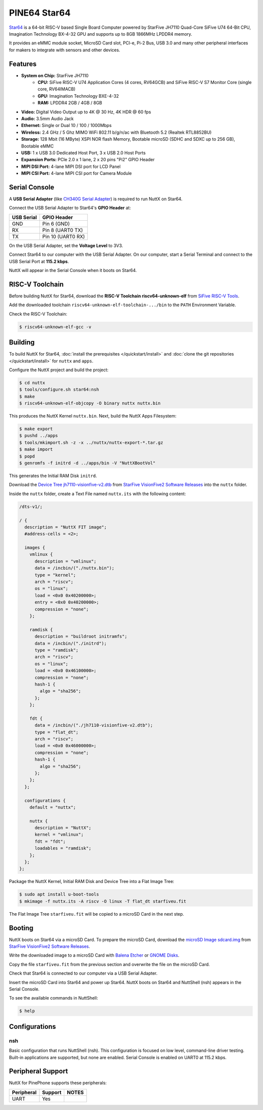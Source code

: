 =============
PINE64 Star64
=============

`Star64 <https://wiki.pine64.org/wiki/STAR64>`_ is a 64-bit RISC-V based
Single Board Computer powered by StarFive JH7110 Quad-Core SiFive U74 64-Bit CPU,
Imagination Technology BX-4-32 GPU and supports up to 8GB 1866MHz LPDDR4 memory.

It provides an eMMC module socket, MicroSD Card slot, PCI-e, Pi-2 Bus, USB 3.0
and many other peripheral interfaces for makers to integrate with sensors
and other devices.

Features
========

- **System on Chip:** StarFive JH7110
    - **CPU:** SiFive RISC-V U74 Application Cores (4 cores, RV64GCB) and SiFive RISC-V S7 Monitor Core (single core, RV64IMACB)
    - **GPU:** Imagination Technology BXE-4-32
    - **RAM:** LPDDR4 2GB / 4GB / 8GB
- **Video:** Digital Video Output up to 4K @ 30 Hz, 4K HDR @ 60 fps
- **Audio:** 3.5mm Audio Jack
- **Ethernet:** Single or Dual 10 / 100 / 1000Mbps
- **Wireless:** 2.4 GHz / 5 Ghz MIMO WiFi 802.11 b/g/n/ac with Bluetooth 5.2 (Realtek RTL8852BU)
- **Storage:** 128 Mbit (16 MByte) XSPI NOR flash Memory, Bootable microSD (SDHC and SDXC up to 256 GB), Bootable eMMC
- **USB:** 1 x USB 3.0 Dedicated Host Port, 3 x USB 2.0 Host Ports
- **Expansion Ports:** PCIe 2.0 x 1 lane, 2 x 20 pins "Pi2" GPIO Header
- **MIPI DSI Port:** 4-lane MIPI DSI port for LCD Panel
- **MIPI CSI Port:** 4-lane MIPI CSI port for Camera Module

Serial Console
==============

A **USB Serial Adapter** (like `CH340G Serial Adapter <https://pine64.com/product/serial-console-woodpecker-edition/>`_)
is required to run NuttX on Star64.

Connect the USB Serial Adapter to Star64's **GPIO Header** at:

========== ===========
USB Serial GPIO Header
========== ===========
GND        Pin 6 (GND)
RX         Pin 8 (UART0 TX)
TX         Pin 10 (UART0 RX)
========== ===========

On the USB Serial Adapter, set the **Voltage Level** to 3V3.

Connect Star64 to our computer with the USB Serial Adapter.
On our computer, start a Serial Terminal and connect to the USB Serial Port
at **115.2 kbps**.

NuttX will appear in the Serial Console when it boots on Star64.

RISC-V Toolchain
================

Before building NuttX for Star64, download the **RISC-V Toolchain riscv64-unknown-elf**
from `SiFive RISC-V Tools <https://github.com/sifive/freedom-tools/releases/tag/v2020.12.0>`_.

Add the downloaded toolchain ``riscv64-unknown-elf-toolchain-.../bin``
to the ``PATH`` Environment Variable.

Check the RISC-V Toolchain:

.. code:: console

   $ riscv64-unknown-elf-gcc -v

Building
========

To build NuttX for Star64, :doc:`install the prerequisites </quickstart/install>` and
:doc:`clone the git repositories </quickstart/install>` for ``nuttx`` and ``apps``.

Configure the NuttX project and build the project:

.. code:: console

   $ cd nuttx
   $ tools/configure.sh star64:nsh
   $ make
   $ riscv64-unknown-elf-objcopy -O binary nuttx nuttx.bin

This produces the NuttX Kernel ``nuttx.bin``.  Next, build the NuttX Apps Filesystem:

.. code:: console

   $ make export
   $ pushd ../apps
   $ tools/mkimport.sh -z -x ../nuttx/nuttx-export-*.tar.gz
   $ make import
   $ popd
   $ genromfs -f initrd -d ../apps/bin -V "NuttXBootVol"

This generates the Initial RAM Disk ``initrd``.

Download the `Device Tree jh7110-visionfive-v2.dtb <https://github.com/starfive-tech/VisionFive2/releases/download/VF2_v3.1.5/jh7110-visionfive-v2.dtb>`_
from `StarFive VisionFive2 Software Releases <https://github.com/starfive-tech/VisionFive2/releases>`_
into the ``nuttx`` folder.

Inside the ``nuttx`` folder, create a Text File named ``nuttx.its``
with the following content:

.. code:: console

   /dts-v1/;

   / {
     description = "NuttX FIT image";
     #address-cells = <2>;

     images {
       vmlinux {
         description = "vmlinux";
         data = /incbin/("./nuttx.bin");
         type = "kernel";
         arch = "riscv";
         os = "linux";
         load = <0x0 0x40200000>;
         entry = <0x0 0x40200000>;
         compression = "none";
       };

       ramdisk {
         description = "buildroot initramfs";
         data = /incbin/("./initrd");
         type = "ramdisk";
         arch = "riscv";
         os = "linux";
         load = <0x0 0x46100000>;
         compression = "none";
         hash-1 {
           algo = "sha256";
         };
       };

       fdt {
         data = /incbin/("./jh7110-visionfive-v2.dtb");
         type = "flat_dt";
         arch = "riscv";
         load = <0x0 0x46000000>;
         compression = "none";
         hash-1 {
           algo = "sha256";
         };
       };
     };

     configurations {
       default = "nuttx";

       nuttx {
         description = "NuttX";
         kernel = "vmlinux";
         fdt = "fdt";
         loadables = "ramdisk";
       };
     };
   };

Package the NuttX Kernel, Initial RAM Disk and Device Tree into a
Flat Image Tree:

.. code:: console

   $ sudo apt install u-boot-tools
   $ mkimage -f nuttx.its -A riscv -O linux -T flat_dt starfiveu.fit

The Flat Image Tree ``starfiveu.fit`` will be copied to a microSD Card
in the next step.

Booting
=======

NuttX boots on Star64 via a microSD Card. To prepare the microSD Card, download the
`microSD Image sdcard.img <https://github.com/starfive-tech/VisionFive2/releases/download/VF2_v3.1.5/sdcard.img>`_
from `StarFive VisionFive2 Software Releases <https://github.com/starfive-tech/VisionFive2/releases>`_.

Write the downloaded image to a microSD Card with
`Balena Etcher <https://www.balena.io/etcher/>`_ or 
`GNOME Disks <https://wiki.gnome.org/Apps/Disks>`_.

Copy the file ``starfiveu.fit`` from the previous section
and overwrite the file on the microSD Card.

Check that Star64 is connected to our computer via a USB Serial Adapter.

Insert the microSD Card into Star64 and power up Star64.
NuttX boots on Star64 and NuttShell (nsh) appears in the Serial Console.

To see the available commands in NuttShell:

.. code:: console

   $ help

Configurations
==============

nsh
---

Basic configuration that runs NuttShell (nsh).
This configuration is focused on low level, command-line driver testing.
Built-in applications are supported, but none are enabled.
Serial Console is enabled on UART0 at 115.2 kbps.

Peripheral Support
==================

NuttX for PinePhone supports these peripherals:

======================== ======= =====
Peripheral               Support NOTES
======================== ======= =====
UART                     Yes
======================== ======= =====
